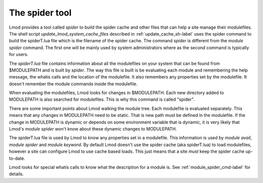 The spider tool
===============

Lmod provides a tool called *spider* to build the spider cache and
other files that can help a site manage their modulefiles.  The shell
script *update\_lmod\_system\_cache\_files* described in
:ref:`update_cache_sh-label` uses the spider command to build the
spiderT.lua file which is the filename of the spider cache.  The
command *spider* is different from the *module spider* command.  The
first one will be mainly used by system administrators where as the
second command is typically for users.

The *spiderT.lua* file contains information about all the modulefiles
on your system that can be found from $MODULEPATH and is built by
*spider*.  The way this file is built is be evaluating each module and
remembering the help message, the whatis calls and the location of the
modulefile. It also remembers any properties set by the modulefile.
It doesn't remember the module commands inside the modulefile.

When evaluating the modulefiles, Lmod looks for changes in
$MODULEPATH.  Each new directory added to MODULEPATH is also searched
for modulefiles.  This is why this command is called "spider".

There are some important points about Lmod walking the module tree.
Each modulefile is evaluated separately.  This means that any changes
in MODULEPATH need to be static.  That is new path must be defined in
the modulefile.  If the change in MODULEPATH is dynamic or depends on
some environment variable that is dynamic, it is very likely that
Lmod's *module spider* won't know about these dynamic changes to
MODULEPATH.

The spiderT.lua file is used by Lmod to know any properties set in a
modulefile.  This information is used by *module avail*, *module
spider* and *module keyword*.  By default Lmod doesn't use the spider
cache (aka spiderT.lua) to load modulefiles, however a site can
configure Lmod to use cache based loads.  This just means that a site
*must* keep the spider cache up-to-date.

Lmod looks for special whatis calls to know what the description for a
module is.  See :ref:`module_spider_cmd-label` for details.


